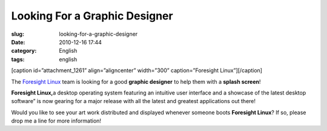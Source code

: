 Looking For a Graphic Designer
##############################
:slug: looking-for-a-graphic-designer
:date: 2010-12-16 17:44
:category: English
:tags: english

[caption id=”attachment\_1261” align=”aligncenter” width=”300”
caption=”Foresight Linux”]\ |Foresight Linux|\ [/caption]

The `Foresight Linux <http://www.foresightlinux.org>`__ team is looking
for a good **graphic designer** to help them with a **splash screen**!

**Foresight Linux,**\ a desktop operating system featuring an intuitive
user interface and a showcase of the latest desktop software” is now
gearing for a major release with all the latest and greatest
applications out there!

Would you like to see your art work distributed and displayed whenever
someone boots **Foresight Linux**? If so, please drop me a line for more
information!

.. |Foresight Linux| image:: http://www.ogmaciel.com/wp-content/uploads/2010/12/FL.logo_.a4-300x45.png
   :target: http://www.ogmaciel.com/wp-content/uploads/2010/12/FL.logo_.a4.png
